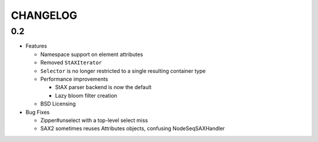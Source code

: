 =========
CHANGELOG
=========

0.2
===

* Features

  * Namespace support on element attributes
  * Removed ``StAXIterator``
  * ``Selector`` is no longer restricted to a single resulting container type
  * Performance improvements
  
    * StAX parser backend is now the default
    * Lazy bloom filter creation

  * BSD Licensing
  
* Bug Fixes

  * Zipper#unselect with a top-level select miss
  * SAX2 sometimes reuses Attributes objects, confusing NodeSeqSAXHandler
